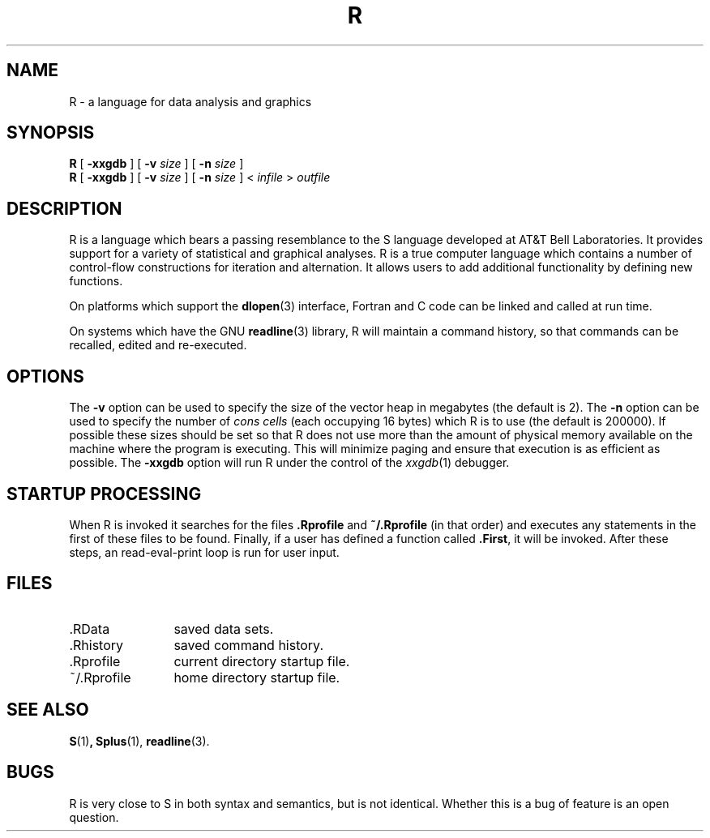 .TH R 1
.SH NAME
R \- a language for data analysis and graphics
.SH SYNOPSIS
.B R
[
.B \-xxgdb
]
[
.B \-v
.I size
]
[
.B \-n
.I size
]
.br
.B R
[
.B \-xxgdb
]
[
.B \-v
.I size
]
[
.B \-n
.I size
] <
.I infile
>
.I outfile
.SH DESCRIPTION
R is a language which bears a passing resemblance to the S language
developed at AT&T Bell Laboratories.
It provides support for a variety of statistical and graphical analyses.
R is a true computer language which contains a number
of control-flow constructions for iteration and alternation.
It allows users to add additional functionality by defining
new functions.
.LP
On platforms which support the
.BR dlopen (3)
interface, Fortran and C code can be linked and called at run time.
.LP
On systems which have the GNU
.BR readline (3)
library, R will maintain a command history,
so that commands can be recalled, edited and
re-executed.
.SH OPTIONS
The
.B \-v
option can be used to specify the size of the vector heap in
megabytes (the default is 2).
The
.B \-n
option can be used to specify the number of
.I "cons cells"
(each occupying 16 bytes)
which R is to use (the default is 200000).
If possible these sizes should be set so that R does not use
more than the amount of physical memory available on the machine
where the program is executing.
This will minimize paging and ensure that execution
is as efficient as possible.
The
.B \-xxgdb
option will run R under the control of the
.IR xxgdb (1)
debugger.
.SH STARTUP PROCESSING
When R is invoked it searches for the files
.B .Rprofile
and
.B ~/.Rprofile
(in that order) and executes any statements
in the first of these files to be found.
Finally, if a user has defined a function called
.BR \&.First ,
it will be invoked.
After these steps, an read-eval-print loop is run
for user input.
.SH FILES
.PD 0
.TP 12
\&.RData
saved data sets.
.TP
\&.Rhistory
saved command history.
.TP
\&.Rprofile
current directory startup file.
.TP
\&~/.Rprofile
home directory startup file.
.PD
.SH SEE ALSO
.BR S (1) ,
.BR Splus (1),
.BR readline (3).
.SH BUGS
R is very close to S in both syntax and semantics, but is not identical.
Whether this is a bug of feature is an open question.
